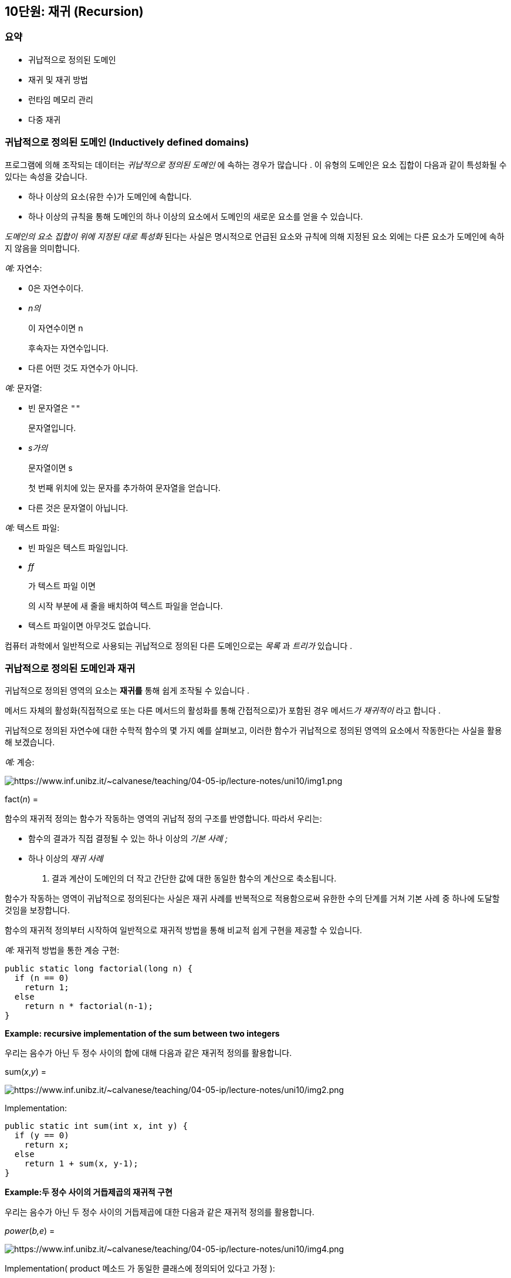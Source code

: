 == 10단원: 재귀 (Recursion)

=== 요약

* 귀납적으로 정의된 도메인
* 재귀 및 재귀 방법
* 런타임 메모리 관리
* 다중 재귀

=== 귀납적으로 정의된 도메인 (*Inductively defined domains)*

프로그램에 의해 조작되는 데이터는 _귀납적으로 정의된 도메인_ 에 속하는 경우가 많습니다 . 이 유형의 도메인은 요소 집합이 다음과 같이 특성화될 수 있다는 속성을 갖습니다.

* 하나 이상의 요소(유한 수)가 도메인에 속합니다.
* 하나 이상의 규칙을 통해 도메인의 하나 이상의 요소에서 도메인의 새로운 요소를 얻을 수 있습니다.

_도메인의 요소 집합이 위에 지정된 대로 특성화_ 된다는 사실은 명시적으로 언급된 요소와 규칙에 의해 지정된 요소 외에는 다른 요소가 도메인에 속하지 않음을 의미합니다.

_예:_ 자연수:

* 0은 자연수이다.
* _n의_
+
이 자연수이면 n
+
후속자는 자연수입니다.
* 다른 어떤 것도 자연수가 아니다.

_예:_ 문자열:

* 빈 문자열은 `""`
+
문자열입니다.
* _s가의_
+
문자열이면 s
+
첫 번째 위치에 있는 문자를 추가하여 문자열을 얻습니다.
* 다른 것은 문자열이 아닙니다.

_예:_ 텍스트 파일:

* 빈 파일은 텍스트 파일입니다.
* _ff_
+
가 텍스트 파일 이면
+
의 시작 부분에 새 줄을 배치하여 텍스트 파일을 얻습니다.
* 텍스트 파일이면 아무것도 없습니다.

컴퓨터 과학에서 일반적으로 사용되는 귀납적으로 정의된 다른 도메인으로는 _목록_ 과 _트리가_ 있습니다 .

=== 귀납적으로 정의된 도메인과 재귀

귀납적으로 정의된 영역의 요소는 *재귀를* 통해 쉽게 조작될 수 있습니다 .

메서드 자체의 활성화(직접적으로 또는 다른 메서드의 활성화를 통해 간접적으로)가 포함된 경우 메서드__가 재귀적이__ 라고 합니다 .

귀납적으로 정의된 자연수에 대한 수학적 함수의 몇 가지 예를 살펴보고, 이러한 함수가 귀납적으로 정의된 영역의 요소에서 작동한다는 사실을 활용해 보겠습니다.

_예:_ 계승:

image::https://www.inf.unibz.it/~calvanese/teaching/04-05-ip/lecture-notes/uni10/img1.png[https://www.inf.unibz.it/~calvanese/teaching/04-05-ip/lecture-notes/uni10/img1.png]

fact(_n_) =

함수의 재귀적 정의는 함수가 작동하는 영역의 귀납적 정의 구조를 반영합니다. 따라서 우리는:

* 함수의 결과가 직접 결정될 수 있는 하나 이상의 _기본 사례 ;_
* 하나 이상의 _재귀 사례_
+
. 결과 계산이 도메인의 더 작고 간단한 값에 대한 동일한 함수의 계산으로 축소됩니다.

함수가 작동하는 영역이 귀납적으로 정의된다는 사실은 재귀 사례를 반복적으로 적용함으로써 유한한 수의 단계를 거쳐 기본 사례 중 하나에 도달할 것임을 보장합니다.

함수의 재귀적 정의부터 시작하여 일반적으로 재귀적 방법을 통해 비교적 쉽게 구현을 제공할 수 있습니다.

_예:_ 재귀적 방법을 통한 계승 구현:

[source,java]
----
public static long factorial(long n) {
  if (n == 0)
    return 1;
  else
    return n * factorial(n-1);
}
----

*Example: recursive implementation of the sum between two integers*

우리는 음수가 아닌 두 정수 사이의 합에 대해 다음과 같은 재귀적 정의를 활용합니다.

sum(_x_,_y_) =

image::https://www.inf.unibz.it/~calvanese/teaching/04-05-ip/lecture-notes/uni10/img2.png[https://www.inf.unibz.it/~calvanese/teaching/04-05-ip/lecture-notes/uni10/img2.png]

Implementation:

[source,java]
----
public static int sum(int x, int y) {
  if (y == 0)
    return x;
  else
    return 1 + sum(x, y-1);
}
----

*Example:두 정수 사이의 거듭제곱의 재귀적 구현*

우리는 음수가 아닌 두 정수 사이의 거듭제곱에 대한 다음과 같은 재귀적 정의를 활용합니다.

_power_(_b,e_) =

image::https://www.inf.unibz.it/~calvanese/teaching/04-05-ip/lecture-notes/uni10/img4.png[https://www.inf.unibz.it/~calvanese/teaching/04-05-ip/lecture-notes/uni10/img4.png]

Implementation( product 메소드 가 동일한 클래스에 정의되어 있다고 가정 ):

[source,java]
----
public static int power(int b, int e) {
  if (e == 0)
    return 1;
  else
    return (product(b, power(b, e-1)));
}
----

'''''

=== 재귀와 반복의 비교

재귀를 사용하여 구현된 일부 메서드는 반복을 사용하여 직접 구현할 수도 있습니다.

_예:_ 다음 반복 정의를 활용하는 계승의 반복 구현:

_fact_(_n_) = _n_ . (_n_ - 1) . (_n_ - 2) .   …   . 2 . 1

____
public static long factorialIterative(long n) \{ int res = 1; while (n > 0) \{ res = res * n; n–; } return res; }
____

반복 구현의 특징:

* 초기화:
+
Ex. res = 1;
* 루프 동작, 루프 반복 횟수만큼 실행:
+
예.res = res * n;
* 종료:
+
예.n–; allows the condition (n > 0)
+
이 거짓이 되도록 허용합니다.

이전에 표시된 재귀 정의를 활용하여 계승의 재귀 구현:

[source,java]
----
public static long factorial(long n) {
  if (n == 0)
    return 1;
  else
    return n * factorial(n-1);
}
----

재귀 구현의 특징:

* 기본 단계:
+
Ex.return 1;
* 재귀 단계:
+
• Ex. return n * factorial(n-1) ;
* 재귀 호출인 factorial(n-1)이 매개 변수로 전달된 값을 1씩 감소시킨다는 사실로 인해 종료가 보장됩니다 .
+
따라서 처음에 n>0 이 있으면 n==0 조건이 true인 활성화에 도달하므로 기본 단계의 코드만 실행됩니다.

실제로 재귀를 사용하지 않고 간단한 방법으로 재귀 메서드를 구현하는 것이 항상 가능한 것은 아닙니다. 그러나 모든 재귀적 방법은 특정 데이터 구조(스택)를 사용하여 재귀를 시뮬레이션하여 반복적으로 구현할 수 있습니다.

=== Example:문자열에서 문자 발생 횟수

문자열 _s 에서 문자 c_ 의 발생 횟수를 계산하는 작업의 재귀적 특성화 :

* __s__가 빈 문자열”“이면 0을 반환합니다.
* __그렇지 않고 s__의 첫 번째 문자가c와 같으면 첫 번째 문자 없이 _s_ 와 동일한 문자열 c에서의 발생 횟수에 1을 더한 값을 반환합니다 .
* __그렇지 않은 경우(즉, s__의 첫 번째 문자가c와 다른 경우) 첫 번째 문자 없이 _s_ 와 동일한 문자열에서 c가 나타나는 횟수를 반환합니다 .

[source,java]
----
Implementation:
----

[source,java]
----
public static int countChars(String s, char c) {
  if (s.length() == 0)
    return 0;
  else if (s.charAt(0) == c)
    return 1 + countChars(s.substring(1), c);
  else
    return countChars(s.substring(1), c);
}
----

=== Example: 파일에서 읽은 최대 양의 정수

양의 정수가 포함된 파일에서 읽은 값 집합 중에서 최대값을 찾는 작업의 재귀적 특성화:

* 파일이 완료되면 0을 반환합니다.
* 그렇지 않으면,
[arabic]
. 파일에서 정수 _i를 읽습니다._
. 파일의 나머지 값 중에서 최대값 _m을 찾습니다._
. __i__와__m__사이에서 더 큰 것을 반환합니다 .

구현: BufferedReader를 통해 파일에 액세스 하고 각 정수가 별도의 줄에 기록된다고 가정합니다.

[source,java]
----
public static int maximum(BufferedReader br) throws IOException {
  String s = br.readLine();
  if (s == null)
    return 0;
  else {
    int i = Integer.parseInt(s);
    int m = maximum(br);
    return (m > i)? m : i;
  }
}
----

=== 읽기용 루프와 재귀적 읽기 비교

Reading loop 구조:

[source,java]
----
read the first element
while(element is valid) {  
process the element; 
read the following element;
}
----

재귀적 reading:

[source,java]
----
read an element
if (element is valid) {  
process the element;  
call the reading method recursively;
}
----

_Example:_ 파일( BufferedReader 를 통해 액세스됨 )을 출력 스트림에 복사합니다.

반복적 구현:

[source,java]
----
public static void copyIterative(BufferedReader br, PrintStream p) throws IOException {
  String s = br.readLine();
  while (s != null) {
    p.println(s);
    s = br.readLine();
  }
}
----

재귀적 구현:

[source,java]
----
public static void copy(BufferedReader br, PrintStream p) throws IOException {
  String s = br.readLine();
  if (s != null) {
    p.println(s);
    copy(br, p);
  }
  // else don't do anything
}
----

=== Example: 마지막 항목이 첫 번째 항목이 됩니다.

우리는 ( BufferedReader 를 통해 액세스하는) 파일의 라인을 읽고 이를 출력 스트림에 복사하여 파일 라인의 순서를 뒤집기를 원합니다.

재귀를 사용하면 이 작업이 간단해집니다.

[source,java]
----
public static void copyInverse(BufferedReader br, PrintStream p) 
throws IOException {
  String s = br.readLine();
  if (s != null) {
    copyInverse(br, p);
    p.println(s);
  }
}
----

copyInverse 메소드는 반복적인 방식으로 쉽게 구현할 수 없습니다. 그 이유는 행을 역순으로 인쇄하려면 인쇄를 시작하기 전에 읽은 모든 행을 적절한 데이터 구조로 읽고 저장해야 하기 때문입니다. 나중에 이 예제를 살펴보고 재귀 활성화의 지역 변수와 관련된 메모리 위치가 파일에서 읽은 행의 임시 메모리 위치로 작동하는 방법을 보여 드리겠습니다.

이러한 유형의 재귀와 이전에 본 간단한 경우(예: 복사 메서드의 경우) 를 쉽게 반복 구현을 얻을 수 있다는 점에 유의하세요 . 간단한 경우는 메서드가 종료되기 전에 실행된 마지막 문이 재귀 호출( _tail recursion_ )인 경우입니다. 일부 컴파일러는 꼬리 재귀의 경우를 감지하고 재귀를 반복으로 대체하여 보다 효율적인 기계어 코드를 얻을 수 있습니다.

대신 일반적으로 재귀 구현은 재귀 호출을 처리해야 하기 때문에 해당 반복 구현보다 효율성이 떨어집니다(나중에 참조).

=== *재귀를 사용하여 요소 계산*

파일에서 읽은 요소의 개수를 계산하고 싶습니다. 이를 수행하는 재귀적 방법의 구조는 다음과 같습니다.

[source,java]
----
read an element;
if (element is not valid)  
    return 0;
else  
    return 1 + result-of-the-recursive-call;
----

example__:__ 파일의 줄 수 계산

[source,java]
----
public static int countLines(BufferedReader br) throws IOException {
  String s = br.readLine();
  if (s == null)
    return 0;
  else
    return 1 + countLines(br);
}
----

=== 재귀를 사용한 조건부 요소 계산

우리는 주어진 조건을 만족하는 파일 요소들만 계산하고 싶습니다. 이를 수행하는 재귀적 방법의 구조는 다음과 같습니다.

[source,java]
----
read an element;
if (element is not valid)  
    return 0;
else if (condition)  
    return 1 + result-of-the-recursive-call;
else  
    return result-of-the-recursive-call;
----

_Example:_ Counting the number of lines of a file that start with `:'

[source,java]
----
public static int countLinesColon(BufferedReader br) throws IOException {
  String s = br.readLine();
  if (s == null)
    return 0;
  else if (s.charAt(0) == ':')
    return 1 + countLinesColon(br);
  else
    return countLinesColon(br);
}
----

=== 런타임 메모리 관리

실행 시 JVM(Java Virtual Machine)은 메모리의 다양한 부분을 처리해야 합니다.

* *Java 바이트코드가*
+
포함된 부분 (예: JVM에서 실행되는 코드) -
** 클래스가 JVM에 로드될 때 실행 시간에 결정됩니다.
** 컴파일 타임에 각 메소드에 대한 차원이 고정됩니다.
* {blank}
+
*heap*::
객체를 포함하는 메모리의 일부 -
** 실행 중에 동적으로 증가하고 축소됩니다.
** 각 객체는 다른 객체와 독립적으로 할당 및 할당 해제됩니다.
* {blank}
+
*활성화 레코드 스택*::
메소드에 로컬인 데이터를 위한 메모리의 일부(변수 및 매개변수) -
** 실행 중에 동적으로 증가하고 축소됩니다.
** 스택 형태로 관리됩니다(Last-In-First-Out 전략).
+
## 힙 관리 및 가비지 수집
** 객체는 new
+
연산자 를 통해 생성자를 호출하여 생성됩니다 . 객체가 생성되는 순간 객체의 메모리 위치가 힙에 할당됩니다.
+
가비지 _컬렉터는_ 객체에 액세스하는 데 사용할 수 있는 참조가 더 이상 없어 더 이상 사용할 수 없고 할당이 취소될 수 있는 경우를 감지할 수 있는 JVM의 구성 요소입니다. 일반적으로 가비지 수집기는 메모리를 사용 가능하게 해야 할 때 프로그래머의 제어 없이 JVM에 의해 자동으로 호출됩니다. 그러나 프로그래머는 System 클래스의 정적 메서드 gc를 호출하여 가비지 수집기를 명시적으로 호출하도록 선택할 수도 있습니다 .
+
## 활성화 기록의 스택
+
스택 _은_ LIFO 액세스 전략을 사용하는 선형 데이터 구조입니다.
LIFO는 Last-In-First-Out을 의미합니다.
즉, 스택에 들어간 마지막 요소가 존재하는 요소 중에서 스택을 떠나는 첫 번째 요소라는 의미입니다.
접시).
+
런타임 시 JVM은 *활성화 레코드* (AR) 스택을 관리합니다.
** __각 메소드 활성화__에 대해 새로운 AR이 스택 상단에 생성됩니다.
** 메서드 활성화가 끝나면 AR이 스택에서 제거됩니다.
+
각 AR에는 다음이 포함됩니다.
** 호출 객체에 대한 참조를 포함한 형식 매개변수의 메모리 위치(메소드가 정적 메소드가 아닌 경우)
** 지역 변수의 메모리 위치(존재하는 경우)
** 메소드 호출에 대한 반환 값(메서드의 반환 유형이void와 다른 경우 )
** 반환 주소의 메모리 위치, 즉 호출 메서드에서 실행할 다음 문의 주소입니다.
** 프로그램에서 개체를 더 이상 사용하지 않으면 해당 개체에 대해 힙에 할당된 메모리 위치가 해제되어 다른 개체에 사용할 수 있게 됩니다. Java에서는 다른 언어와 달리 프로그래머가 그러한 작업을 명시적으로 수행하도록 선택할 수 없습니다. 개체에 더 이상 액세스할 수 없으면 가비지 수집기가 자동으로 수행합니다.
+
## 활성화 레코드 스택의 진화 예
+
다음 메소드 main , A 및 B 를 고려하고 기본 메소드 실행 중에 어떤 일이 발생하는지 살펴보겠습니다 .
+
[source,java]
----
public static int B(int pb) {
  /* b0 */ System.out.println("In B. Parameter pb = " + pb);
  /* b1 */ return pb+1;
}

public static int A(int pa) {
  /* a0 */ System.out.println("In A. Parameter pa = " + pa);
  /* a1 */ System.out.println("Call of B(" + (pa * 2) + ").");
  /* a2 */ int va = B(pa * 2);
  /* a3 */ System.out.println("Again in A. va = " + va);
  /* a4 */ return va + pa;
}

public static void main(String[] args) {
  /* m0 */ System.out.println("In main.");
  /* m1 */ int vm = 22;
  /* m2 */ System.out.println("Call of A(" + vm + ").");
  /* m3 */ vm = A(vm);
  /* m4 */ System.out.println("Again in main. vm = " + vm);
  /* m5 */ return;
}
----
+
단순화를 위해 println 메소드 의 호출을 무시 하고 이를 간단한 명령문인 것처럼 간주합니다. 또한 Java 소스 코드의 각 명령문은 Java 바이트코드의 단일 명령문에 해당한다고 가정합니다. 또한 바이트코드가 JVM에 의해 다음 메모리 위치에 로드된다고 가정합니다.
+
image::https://www.inf.unibz.it/~calvanese/teaching/04-05-ip/lecture-notes/uni10/img5.png[https://www.inf.unibz.it/~calvanese/teaching/04-05-ip/lecture-notes/uni10/img5.png]
+
프로그램에 의해 생성된 출력:
+
....
In main.
Call of A(22).
In A. Parameter pa = 22
Call of B(44).
In B. Parameter pb = 44
Again in A. va = 45
Again in main. vm = 67
....
+
AR 스택의 진화:
+
image::https://www.inf.unibz.it/~calvanese/teaching/04-05-ip/lecture-notes/uni10/img6.png[https://www.inf.unibz.it/~calvanese/teaching/04-05-ip/lecture-notes/uni10/img6.png]
+
코드 실행 중에 어떤 일이 발생하는지 이해하려면 AR 스택 외에도 실행할 다음 Java 바이트코드 문의 주소인 *프로그램 카운터 (PC)를 참조해야 합니다.*
+
메인 메소드에서 A(vm)이 활성화되면 어떤 일이 일어나는지 자세히 분석합니다 . 활성화 전 AR 스택은 위 그림의 1과 같습니다.
[arabic]
. _실제 매개변수가 평가됩니다_. 이 경우 실제 매개변수는 값이 정수 22인 vm 표현식입니다.
. _실행할 메소드는_ 실제 매개변수의 수와 유형에 따라 호출에 해당하는 시그니처를 갖는 메소드의 정의를 찾아 결정됩니다(메소드 이름은 동일해야 하며 실제 매개변수는 숫자와 일치해야 함).
형식 매개변수에 대한 유형):
우리의 경우 실행할 메소드에는 A(int) 시그니처가 있어야 합니다 .
. _호출 메서드의 실행이 일시 중단됩니다_.
이 경우에는 이것이 기본 메서드입니다.
** _호출된 메서드의 현재 활성화를 위해 AR이 생성됩니다_.
이 경우 A의 현재 활성화를 위한 AR이 생성됩니다. AR에는 다음이 포함됩니다.
*** 형식 매개변수의 메모리 위치: 우리의 경우 int 유형의 매개변수 pa;
*** 지역 변수의 메모리 위치: 우리의 경우 int 유형의 매개변수 va;
*** 반환 값의 메모리 위치: 우리의 경우 RV로 표시됩니다.
*** 반환 주소에 대한 메모리 위치: 우리의 경우에는 RA로 표시됩니다.
[arabic]
. _실제 매개변수의 값은 해당 형식 매개변수에 할당됩니다_.
이 경우 형식 매개변수 pa는 값 22로 초기화됩니다.
. _AR의 반환 주소는 현재 호출이 끝날 때 실행되어야 하는 호출 메서드의 다음 문의 주소로 설정됩니다.
이_
+
경우 A 활성화를 위한 AR의 반환 주소는 다음으로 설정됩니다. 값 104는 A 의 활성화가 완료될 때 실행될 main 의 명령문 m4 의 주소입니다.이 시점의 AR은 위 그림의 2와 같습니다.
. _호출된 메서드의 첫 번째 문의 주소는 프로그램 카운터에 할당됩니다 .
우리의 경우_ A의 첫 번째 문의 주소인 주소 200이 프로그램 카운터에 할당됩니다.
. _프로그램 카운터에 표시된 다음 명령문이 실행됩니다(이것은 호출된 메소드의 첫 번째 명령문입니다)_. 우리의 경우 주소 200에 있는 명령문, 즉 A의 첫 번째 명령문입니다 .
+
이러한 단계 후에 호출된 메서드의 명령문( A 의 경우)이 순서대로 실행됩니다. 특히, 메서드 자체에 메서드 호출이 포함되어 있으면 해당 메서드가 활성화되고 실행되며 종료됩니다. 우리의 경우, 메소드 B 는 메소드 A 와 유사한 메커니즘을 사용하여 활성화 및 실행되고 종료됩니다 . AR 스택은 위의 3과 4에서 볼 수 있듯이 진화합니다.
+
이제 A 의 활성화가 종료될 때 *,* 즉 명령문이 va+pa를 반환할 때 어떤 일이 발생하는지 자세히 분석해 보겠습니다. 실행됩니다. 이 문장이 실행되기 전 AR의 스택은 위 그림의 4와 같다.
(정확히 말하면 그림에서 RV로 표시된 반환 값을 위해 예약된 메모리 위치는 return 문이 실행되는 순간 초기화 된다 .
, 이전에는 아님).
[arabic]
. _현재 AR의 반환 주소를 위해 예약된 메모리 위치에 저장된 값은 프로그램 카운터에 할당됩니다_. 우리의 경우 이러한 값은 104와 동일하며 이는 AR에 저장된 다음 명령문의 주소와 정확히 같습니다. 실행되어야 할 메인 .
. _호출된 메서드가 값을 반환해야 하는 경우 해당 값은 현재 AR의 특정 메모리 위치에 저장됩니다_.
이 경우
+
va+pa 표현식의 평가 결과인 값 67은 다음 위치에 저장됩니다.
반환 값을 포함하는 데 적합한 RV로 표시된 메모리 위치입니다.
. _현재 활성화에 대한 AR은 AR 스택에서 제거되고 현재 AR은 스택에서 바로 아래 AR이 됩니다. AR 스택에서 AR을 제거하는 것과 함께 반환 값(있는 경우)은 호출 메서드의 AR 메모리 위치에 복사됩니다.
이 경우_ A 활성화를 위한 AR이 스택에서 제거됩니다.
, 현재 AR은 main 활성화를 위한 AR이 됩니다 . 더욱이, 메모리 위치 RV에 저장된 값 67은 main 의 AR에 있는 변수 vm 에 할당됩니다 . AR의 스택은 위 그림의 5와 같습니다.
. _프로그램 카운터에 표시된 다음 명령문이 실행됩니다(즉, 1단계에서 지정된 명령문)_. 이 경우 주소 104의 명령문이 실행되며 이는 main 실행을 계속하는 것에 해당합니다 .
+
## 재귀적 방법의 경우 AR 스택의 진화
+
재귀적 방법의 경우 AR 스택과 프로그램 카운터가 진화하는 방식은 비재귀적 방법과 정확히 동일합니다. 그러나 AR은 메소드가 아닌 _메소드 활성화 와 연관되어 있다는 점을 기억하는 것이 중요합니다._
+
_예: 다음 메소드_ 재귀 와 기본 메소드 에서의 활성화를 고려해 보겠습니다 .
+
[source,java]
----
public static void recursive(int i) {
  System.out.print("In recursive(" + i + ")");
  if (i == 0)
    System.out.println(" - Finished");
  else {
    System.out.println(" - Activation of recursive("
                       + (i-1) + ")");
    recursive(i-1);
    System.out.print("Again in recursive(" + i + ")");
    System.out.println(" - Finished");
  }
  return;
}

public static void main(String[] args) {
  int j;

  System.out.print("In main");
  j = Integer.parseInt(JOptionPane.showInputDialog(
                         "Insert a non-negative integer"));
  System.out.println(" - Activation of recursive(" + j + ")");
  recursive(j);
  System.out.print("Again in main");
  System.out.println(" - Finished");

  System.exit(0);
}
----
+
Output generated by the program when the user inputs the value 2:
+
[source,java]
----
In main - Activation of recursive(2)
In recursive(2) - Activation of recursive(1)
In recursive(1) - Activation of recursive(0)
In recursive(0) - Finished
Again in recursive(1) - Finished
Again in recursive(2) - Finished
----
+
AR 스택의 진화는 아래와 같습니다. 258은 main에서 recursive(j)가 활성화된 다음 구문의 주소이고, 532는 recursive에서 recursive(i-1)가 활성화된 다음 구문의 주소라고 가정했습니다.
호출된 메서드는 어떤 값도 반환하지 않으므로(반환 유형은 무효), AR에는 해당 값에 대한 메모리 위치가 포함되어 있지 않습니다.
또한 스택 하단의 AR은 메인 메서드에 대한 것이고 다른 모든 AR은 재귀의 연속적인 활성화에 대한 것이므로 각 AR이 어떤 메서드를 참조하는지는 표시하지 않았습니다.
+
image::https://www.inf.unibz.it/~calvanese/teaching/04-05-ip/lecture-notes/uni10/img7.png[https://www.inf.unibz.it/~calvanese/teaching/04-05-ip/lecture-notes/uni10/img7.png]
+
다양한 재귀 활성화의 경우, 매개변수 i의 값이 0인 마지막 재귀 활성화까지 매개변수 i의 값이 연속적으로 감소하면서 스택에 다른 AR이 생성됩니다.
후자의 경우 더 이상의 재귀 호출이 수행되지 않고 ” - 완료”라는 문자열이 인쇄되고 활성화가 종료됩니다. 이렇게 하면 이전 활성화가 ``재귀(i)에서
다시 - 완료''라는 메시지를 인쇄하고 종료됩니다.
+
또한 다양한 재귀 활성화에 연결된 Java 바이트코드는 항상 동일합니다.
즉, 재귀 메서드 중 하나라는 점에 유의하세요.
따라서 다양한 재귀 활성화에 대해 AR에 저장된 반환 주소는 주 메서드의 문 반환 주소(즉, 258)인 첫 번째 활성화를 제외하고는 항상 동일합니다(즉, 532).
+
## Example: 마지막 줄이 첫 번째 줄이 됩니다(cont’d).
+
버퍼 리더를 통해 액세스하는 파일의 줄을 읽고 출력 스트림에 복사하여 파일의 줄 순서를 뒤집는 예제를 다시 살펴 보겠습니다.
+
간단하게 하기 위해 앞서 살펴본 재귀적 구현을 여기서 반복합니다:
+
[source,java]
----
public static void copyInverse(BufferedReader br, PrintStream p) throws IOException {
  String s = br.readLine();
  if (s != null) {
    copyInverse(br, p);
    p.println(s);
  }
}
----
+
이 시점에서 파일의 연속적인 줄은 복사 역방향의 연속적인 재귀 호출의 AR에 있는 변수 s의 연속적인 발생을 통해 액세스할 수 있는 문자열에 저장된다는 것이 분명합니다.
따라서 AR 스택은 파일을 인쇄하기 전에 파일의 줄을 저장하는 임시 ’데이터 구조’로 사용됩니다.
+
이 메서드를 반복적인 방식으로 구현하려면 인쇄를 시작하기 전에 파일의 모든 줄을 읽고 저장해야 합니다.
AR 스택을 사용할 수 없으므로 문자열 배열과 같은 추가 데이터 구조가 필요합니다.
+
## *Example: palindrome string*
+
왼쪽에서 오른쪽으로 읽은 문자열이 오른쪽에서 왼쪽으로 읽은 문자열과 같으면 문자열을 팔린드롬이라고 합니다.
예를 들어 대문자와 소문자의 차이를 무시하고 ``iTopiNonAvevanoNipoti'' 문자열은 팔린드롬이지만
``iGattiNonAvevanoCugini'' 문자열은 팔린드롬이 아닙니다.
+
다음은 회문 문자열의 귀납적 특성입니다.
** 빈 문자열은 회문입니다.
** 단일 문자로만 구성된 문자열은 회문입니다.
** 문자열 _c_  _s_  __d__는 회문입니다. s 가 회문이고 c 와 동일한 문자 이면 ; ** 다른 어떤 것도 회문이 아닙니다.
+
이러한 특성화를 사용하여 매개변수로 전달된 문자열이 회문인지 여부를 확인하는 재귀적 방법을 구현할 수 있습니다.
+
[source,java]
----
public static boolean palindrome(String s) {
  if (s.length() <= 1)
    return true;
  else
    return (s.charAt(0) == s.charAt(s.length()-1)) &&
            palindrome(s.substring(1,s.length()-1));
}
----
+
*Example: symmetric sequence of integers*
+
중앙 위치의 단일 0을 제외하고 모두 양수인 정수 시퀀스 를 반전할 때 해당 시퀀스가 동일한 시퀀스와 일치하면 _대칭_ 이라고 합니다 . 예를 들어, 수열 5 8 3 0 3 8 5는 대칭인 반면, 수열 5 8 3 0 8 5 3 은 대칭이 아닙니다.
+
중앙 위치의 0을 제외하고 한 줄에 하나씩, 모두 양수인 정수 시퀀스를 포함하는 텍스트 파일(BufferedReader 를 통해 액세스 )이 있고 대칭인지 확인하려고 한다고 가정합니다. 한 가지 가능성은 전체 시퀀스를 배열에 저장하고 배열 요소에 직접 액세스하여 검사를 수행하는 것입니다. 이는 회문 문자열에 대해 수행한 것과 유사하게 루프를 사용하거나 재귀를 통해 수행할 수 있습니다. 그러나 재귀를 사용하면 추가 데이터 구조를 (명시적으로) 사용하지 않고도 검사를 수행할 수 있습니다.
+
먼저 회문 문자열에 대해 주어진 것과 유사하게 대칭인 중간에 0이 있는 정수 시퀀스의 귀납적 특성을 제공하겠습니다.
** 단일 0으로 구성된 시퀀스는 대칭입니다.
** _s_ 가 대칭이고 _n_ 과 _m_ 이 두 개의 동일한 양의 정수인 경우 시퀀스 _n_  _s  m 은 대칭입니다._
** 다른 어떤 것도 대칭 시퀀스가 아닙니다.
+
이러한 특성화를 사용하여 파일에 대칭인 중간에 0이 있는 일련의 양의 정수가 포함되어 있는지 확인하는 재귀적 구현을 제공할 수 있습니다(파일 끝에 추가 줄이 포함되어 있으면 무시됩니다).
+
[source,java]
----
public static boolean symmetric(BufferedReader br) throws IOException {
  int n = Integer.parseInt(br.readLine());    // read the first integer
  if (n == 0)
    return true;         // we are in the middle of the sequence
  else {
    // read the sequence in the middle and check whether it is symmetric
    boolean sim = symmetric(br);
    int m = Integer.parseInt(br.readLine());  // read the last integer
    return (n == m) && sim;
  }
}
----
+
## *Example: Towers of Hanoi*
+
하노이 탑의 문제는 베트남의 고대 전설에서 비롯되었습니다.
그에 따르면 승려 그룹이 특정 규칙에 따라 다양한 크기의 64개 원반으로 구성된 탑 주위를 이동합니다. 전설에 따르면 승려들이 원반 주위를 다 돌고 나면 세상의 종말이 올 것이라고 합니다. 디스크를 이동해야 하는 규칙은 다음과 같습니다.
** 처음에는 디스크가 지지대 1에 감소하는 크기로 배치됩니다.
** 목표는 보조 지지대 3을 사용하여 지지대 2로 이동하는 것입니다.
** 디스크 이동 조건은 다음과 같습니다.
*** 모든 디스크(이동할 디스크 제외)는 세 개의 지지대 중 하나에 있어야 합니다.
*** 한 번에 하나의 디스크만 이동할 수 있으며, 지지대 중 하나의 타워 상단에서 디스크를 가져와 다른 지지대의 타워 상단에 배치할 수 있습니다.
*** 디스크는 더 작은 디스크에 배치될 수 없습니다.
+
6개 디스크 세트의 초기 상태(a), 중간 상태(b) 및 최종 상태(c)가 다음 그림에 표시되어 있습니다.
+
(ㅏ)
+
image::https://www.inf.unibz.it/~calvanese/teaching/04-05-ip/lecture-notes/uni10/img9.png[https://www.inf.unibz.it/~calvanese/teaching/04-05-ip/lecture-notes/uni10/img9.png]
+
(비)
+
image::https://www.inf.unibz.it/~calvanese/teaching/04-05-ip/lecture-notes/uni10/img10.png[https://www.inf.unibz.it/~calvanese/teaching/04-05-ip/lecture-notes/uni10/img10.png]
+
(씨)
+
image::https://www.inf.unibz.it/~calvanese/teaching/04-05-ip/lecture-notes/uni10/img11.png[https://www.inf.unibz.it/~calvanese/teaching/04-05-ip/lecture-notes/uni10/img11.png]
+
우리는 수행해야 할 동작 순서를 인쇄하는 프로그램을 구현하고 싶습니다. 각 이동에 대해 다음과 같은 명령문을 인쇄하려고 합니다(여기서 _x_ 와 _y_ 는 1, 2 또는 3입니다).
+
_x 지지대에서 y_ 지지대로 디스크 이동
+
_아이디어: 3개를 보조 지지대로 사용하여 n_ > 1개의 디스크를 지지대 1에서 지지대 2로 이동하려면 :
[arabic]
. _n_- 1개의 디스크를 1에서 3으로 이동합니다 (n번째 디스크를 이동하지 않고).
. l’ __n__번째 디스크를 1에서 2로 옮깁니다.
. _n_- 1개의 디스크를 3에서 2로 이동합니다 (n번째 디스크를 이동하지 않고).
+
구현(이는 다중 재귀의 또 다른 예입니다):
+
[source,java]
----
import javax.swing.JOptionPane;

public class Hanoi {

  private static void moveADisk(int source, int dest) {
    System.out.println("move a disk from " + source + " to " + dest);
  }

  private static void move(int n, int source, int dest, int aux) {
    if (n == 1)
      moveADisk(source, dest);
    else {
      move(n-1, source, aux, dest);
      moveADisk(source, dest);
      move(n-1, aux, dest, source);
    }
  }

  public static void main (String[] args) {
    int n = Integer.parseInt(
      JOptionPane.showInputDialog("How many disks do you want to move?"));
    System.out.println("To move " + n +
                       " disks from 1 to 2 using 3 as auxiliary disk:");
    move(n, 1, 2, 3);
    System.exit(0);
  }
----
+
## 다중 재귀의 경우 활성화 횟수
+
다중 재귀를 사용할 때 재귀 호출의 깊이(예: AR 스택의 최대 높이)에 따라 재귀 활성화 수가 기하급수적으로 증가할 수 있다는 점을 고려해야 합니다.
+
다중 재귀를 사용할 때 재귀 호출의 깊이(예: AR 스택의 최대 높이)에 따라 재귀 활성화 수가 기하급수적으로 증가할 수 있다는 점을 고려해야 합니다.
+
_예:_ 하노이 타워
+
_act_(_n_)
+
= number of activations of moveADisk for _n_ disks
+
=number of moves of a disk
+
_act_(_n_) =
+
image::https://www.inf.unibz.it/~calvanese/teaching/04-05-ip/lecture-notes/uni10/img12.png[https://www.inf.unibz.it/~calvanese/teaching/04-05-ip/lecture-notes/uni10/img12.png]
+
_n_ > 1 인 경우 ``1 +’’를 무시하더라도 _act_ ( _n_ ) = 2 n-1 이 됩니다 . _따라서 act_ ( _n_ ) > 2 n-1 이 됩니다 .
+
하노이 타워 문제의 경우 활성화(즉, 이동)의 기하급수적인 수는 문제의 본질적인 특성이므로 더 나은 해결책은 없습니다.
+
## *Example: traversal of a moor 황무지 횡단*
+
(주어진 R과 C에 대해) R x C 정사각형 구역으로 구성된 황무지를 생각해 보세요.
각 구역은 육지 구역(교차 가능) 또는 수역 구역(교차 불가)입니다.
황무지의 각 구역은 한 쌍의 좌표 < r, c >로 식별되며, 0 < = r < R, 0 < = c < C. r은 구역 < r, c >의 행을, c는 열을 나타냅니다.
횡단은 황무지를 가로지르는 경로, 즉 황무지를 왼쪽(열 0)에서 오른쪽(열 C-1)으로 가로지르는 인접한 육지 구역의 시퀀스입니다.
우리는 각 단계에서 오른쪽으로 이동하는, 즉 열 C의 영역에서 열 C + 1의 영역으로 이동하는 횡단에 관심이 있습니다. 즉, 다음 그림과 같이 < r, c > 위치의 영역은 < r - 1, c + 1 >, < r, c + 1 > 및 < r + 1, c + 1 > 위치의 영역에 인접한 것으로 간주됩니다.
+
image::https://github.com/NHN-academy-Avocado/Avocado/assets/66411937/e32c3cee-f3f4-4321-b0b0-4927cd743e1c[Untitled]
+
다음 그림에서 ’*’ 문자는 육지 구역을 나타내고, `o' 문자는 수역 구역을 나타냅니다. 무어 1은 횡단이 없는 반면, 무어 2는 횡단이 있습니다(그림 참조).
+
image::https://github.com/NHN-academy-Avocado/Avocado/assets/66411937/e7d99c86-a0d3-4007-8679-1f4dfde4f4ea)

[Untitled]
+
적어도 하나의 트래버스가 있는지 확인하고, 존재하는 경우 인쇄하려고 합니다(트래버스가 두 개 이상 있는 경우, 찾은 첫 번째 트래버스를 인쇄하면 충분합니다).
+
## *Moor: representation of a moor 무어 표현*
+
무어를 표현하기 위해 다음 기능을 내보내는 Moor 클래스를 구현합니다 .
** 행 수, 열 수 및 일반 구역이 토지 구역일 확률을 나타내는 [0..1] 범위의 실제 값이 주어지면 무작위 황무지 건설; ** 행 수 반환;
** 열 수 반환; ** 좌표가 < __r,c__>인 구역이 토지인지 확인하십시오.
+
또한 클래스에서는 토지 구역에 ’*` 문자를 사용하고 수역에 ’o' 문자를 사용하여 황무지를 인쇄하는 방식으로 Object 의 toString 메소드를 재정의합니다.
+
클래스를 구현하면서 우리는 boolean 행렬을 사용하여 황무지를 표현하기로 선택했습니다 . 여기서 true 값은 육지 영역을 나타내고 false 값은 수역을 나타냅니다.
+
[source,java]
----
public class Moor {

  private boolean[][] moor;

  public Moor(int rows, int columns, double probLand) {
    moor = new boolean[rows][columns];
    for (int r = 0; r < rows; r++)
      for (int c = 0; c < columns; c++)
        moor[r][c] = (Math.random() < probLand);
  }

  public int getNumRows() {
    return moor.length;
  }

  public int getNumColumns() {
    return moor[0].length;
  }

  public boolean land(int r, int c) {
    return (r >= 0) && (r < moor.length) &&
      (c >= 0) && (c < moor[0].length) &&
      moor[r][c];
  }

  public String toString() {
    String res = "";
    for (int r = 0; r < moor.length; r++) {
      for (int c = 0; c < moor[0].length; c++)
        res = res + (moor[r][c]? "*" : "o");
      res = res + "\n";
    }
    return res;
  }
}
----
+
## *Moor: solution of the traversal problem 트래버스 문제 해결*
+
이 문제를 풀려면 첫 번째 구역이 열 1에 있고 마지막 구역이 열 C에 있는 무어의 구역 시퀀스를 찾아야 합니다.
시퀀스의 각 위치는 다음 위치에 인접해야 합니다. 예를 들어 첫 번째 위치가 < 3, 1 >인 경우 두 번째 위치는 < 4, 2 >일 수 있지만 < 3, 3 >은 아닐 수 있습니다.
각 단계에서 오른쪽으로 이동해야 하므로 시퀀스의 단계는 정확히 C 단계가 됩니다.
+
무어를 탐색하기 위해 재귀적 방법을 사용합니다.
검색 프로세스가 본질적으로 재귀적이기 때문에 이것은 가장 직관적 인 선택입니다.
알고리즘은 다음과 같이 요약할 수 있습니다.
첫 번째 단계에서는 첫 번째 열에서 육지 영역을 찾습니다.
해당 영역이 있으면 해당 영역에서 시작합니다. 일반 재귀 단계에서는 영역 < r, c >에 있습니다.
영역이 육지 영역인 경우 인접한 위치, 즉 < r - 1, c + 1 >, < r, c + 1 > 및 < r + 1, c + 1 >에서 재귀적으로 검색을 계속할 수 있습니다.
대신 해당 영역이 물 영역인 경우 계속 진행할 수 없으며 해당 영역에서의 검색이 종료됩니다.
마지막 열의 영역에 도착하고(즉, c가 C - 1과 같고) 해당 영역이 육지일 경우 전체 검색은 성공적으로 종료됩니다.
+
일반적인 검색 단계는 다음과 같은 재귀 메서드 searchPath를 통해 구현할 수 있는데, 이 메서드는 무어와 무어를 통과하는 경로를 검색하기 시작할 영역의 좌표 < r, c >를 매개변수로 받습니다.
+
[source,java]
----
private static boolean searchPath(Moor m, int r, int c){
if (*the coordinates <r,c> of m are not valid*||*in m <r,c> is a water zone*)
    return false;
else if (*<r,c> is on the right border of* m)
    return true;
else
    return searchPath(p, r-1, c+1) || 
                    searchPath(p, r  , c+1) ||
                    searchPath(p, r+1, c+1);
}
----
+
## *Moor: construction of the traversal 횡단 구성*
+
트래버스의 존재를 확인하는 것 외에도 그러한 트래버스를 반환하고 싶습니다.
따라서 다음 함수를 내보내는 Traversal 클래스를 구현합니다:
** 황무지가 주어지면 횡단 건설; 황무지에 최소한 하나의 횡단이 있는 경우 구성된 횡단은 다음 중 하나여야 합니다.
** 횡단과 관련된 황무지의 귀환; ** 순회 존재 여부를 확인합니다.
** 존재하는 경우 순회 길이를 반환합니다.
** 순회 의 __i__번째 단계 의 반환 . 여기서 i는 순회가 존재하는 경우 순회 길이에서 1을 뺀 값 사이의 정수입니다.
** Object 의 toString 메서드 를 재정의하여 실현된 순회를 나타내는 문자열 반환입니다 .
+
_순회를 나타내기 위해 우리는 그 길이가 C_ 와 같아야 한다는 사실 , 즉 황무지의 기둥 수와 동일해야 하고 순회에 속하는 영역이 0부터 _C 까지 연속적인 열에 있다는 사실을 활용합니다. - 1. 따라서 인덱스 c_ 의 일반 요소 값이 순회에 속하는 영역 < _r_ , _c > 행의 인덱스 r_ 과 동일한 _C_ 정수 요소 배열을 사용할 수 있습니다 . 예를 들어, 위의 무어 2에 표시된 순회는 배열 1,2,3,3,3,2 로 표시됩니다 . `{}`
+
다음 구현에서는 경로를 나타내는 정수 배열 유형의 추가 매개변수를 searchPath 및 traverseMoor 메소드 에 추가하고 메소드가 적절한 방식으로 경로를 업데이트하여 부작용을 수행하도록 선택했습니다. toString 메소드의 구현은 연습으로 남겨둡니다.
+
[source,java]
----
public class Traversal {

  private int[] traversal;
  private Moor moor;
  private boolean found;

  public Traversal(Moor m) {
    moor = m;
    traversal = new int[moor.getNumColumns()];
    found = traverseMoor(moor, traversal);
  }

  public Moor moor() {
    return moor;
  }

  public boolean existsTraversal() {
    return found;
  }

  public int length() {
    if (found)
      return traversal.length;
    else
      throw new RuntimeException("Traversal: traversal does not exist");
  }

  public int step(int i) {
    if (found)
      return traversal[i];
    else
      throw new RuntimeException("Traversal: traversal does not exist");
  }

  public String toString() { ... }

  // auxiliary methods

  private static boolean traverseMoor(Moor m, int[] path) {
    for (int row = 0; row < m.getNumRows(); row++)
      if (searchTraversal(m, row, 0, path)) return true;
    return false;
  }

  private static boolean searchTraversal(Moor m, int r, int c, int[] path) {
    if (!m.land(r,c))
      return false;
    else {
      path[c] = r;
      if (c == m.getNumColumns()-1)
        return true;
      else
        return searchTraversal(m, r-1, c+1, path) ||
               searchTraversal(m, r,   c+1, path) ||
               searchTraversal(m, r+1, c+1, path);
    }
  }
}
----
+
## *Exercises*
+
*연습 10.1* _n_ 번째 피보나치 수를 계산하는 메서드의 반복 구현을 제공하세요 .
+
*연습 10.2 정수* _n 에 대해 호출될 때 n_ 번째 피보나치 수 외에 계산에 사용된 피보나치 의 총 재귀 활성화 횟수도 계산하는 방식으로 fibonacci 메서드 의 재귀 구현을 수정합니다 .
+
*연습 10.3* 다음과 같이 정의되는 Ackermann 함수 _A_ ( _m_ , _n_ ) 를 계산하는 메서드의 구현을 제공합니다 .
+
_A_ ( _m_ , _n_ ) =
+
image::https://github.com/NHN-academy-Avocado/Avocado/assets/66411937/6576f3b2-b556-4d7b-9417-de411f5dface[Untitled]
+
Ackermann 함수는 _매우_ 빠르게 증가합니다(비기본 함수입니다). _A_ ( _x_ , _x_ ) 는 어떤 지수 타워 2 ^2 … 2 x 보다 빠르게 증가합니다 .
+
*연습 10.4* 다음 귀납적 정의를 기반으로 하는 재귀적 방법을 구현하십시오.
** 최대 공약수:_gcd_(x,y) =
+
image::https://www.inf.unibz.it/~calvanese/teaching/04-05-ip/lecture-notes/uni10/img16.png[https://www.inf.unibz.it/~calvanese/teaching/04-05-ip/lecture-notes/uni10/img16.png]
** 두 개의 양의 정수가 상대적 소수인지 확인하십시오._소수_(x,y) =
+
image::https://www.inf.unibz.it/~calvanese/teaching/04-05-ip/lecture-notes/uni10/img17.png[https://www.inf.unibz.it/~calvanese/teaching/04-05-ip/lecture-notes/uni10/img17.png]
** 정수와 양의 정수 사이의 나머지 부분:_나머지_(x,y) =
+
image::https://www.inf.unibz.it/~calvanese/teaching/04-05-ip/lecture-notes/uni10/img18.png[https://www.inf.unibz.it/~calvanese/teaching/04-05-ip/lecture-notes/uni10/img18.png]
+
*연습 10.5* 파일에서 읽은 정수 시퀀스에서 1이 몇 번 나타나는지 계산하는 재귀 메서드 구현을 제공합니다( BufferedReader 를 통해 액세스 ) .
+
*연습 10.6 문자열* _s_ 와 문자 _c를 매개변수로 취하고 s_ 에서 문자 _c가_ 연속으로 나타나는 가장 긴 시퀀스의 길이를 반환하는 재귀 메서드의 구현을 제공하세요 .
+
*연습 10.7 다음을* 사용하여 반환된 문자열이 황야 전체를 나타내는 방식으로 Traversal 클래스의 toString 메서드 구현을 제공합니다 . -
** 수역을 나타내는 문자’o’ ,
** 횡단에 속하는 육지 구역의 경우 문자’#’
** 나머지 육지 구역에는 문자’*’가 표시됩니다.
+
*연습 10.8* 위에 표시된 황무지를 통과하는 탐색을 수행할 때 특정 육지 구역을 여러 번 방문할 수 있습니다. 이로 인해 횡단 검색이 비효율적이게 되며, 최악의 경우 황무지의 기둥 수가 기하급수적으로 늘어나게 됩니다. 위에서 구현된 searchTraversal 메소드 가 황무지의 열 수에 따라 기하급수적으로 활성화되는 횡단이 있는 황무지와 횡단이 없는 황무지의 예를 제공하십시오 . Traversal 클래스 와 searchTraversal 메소드 구현을 수정합니다.이미 방문한 황무지 지역을 표시하여 여러 번 방문하지 않도록 하는 방식입니다. 새로운 구현을 통해 searchTraversal 활성화 횟수가 황무지 구역 수에 비례하는지(지수적이지 않고) 확인합니다.
+
*연습 10.9* 모든 방향으로 이동할 수 있는 경우(육지 영역에 머무르는 한) 황무지를 통과하는 횡단을 반환하는 방식으로 Traversal 클래스를 수정 합니다 . 이 경우 횡단 표현은 황무지의 기둥 수보다 길어서 동일한 기둥의 다른 구역을 횡단할 수 있으므로 횡단 표현을 수정해야 합니다. 더욱이, 이 경우 동일한 구역에 대한 무한 루프를 피하기 위해 횡단 탐색 중에 이미 방문한 육지 구역을 표시하는 것이 불가피해진다.
